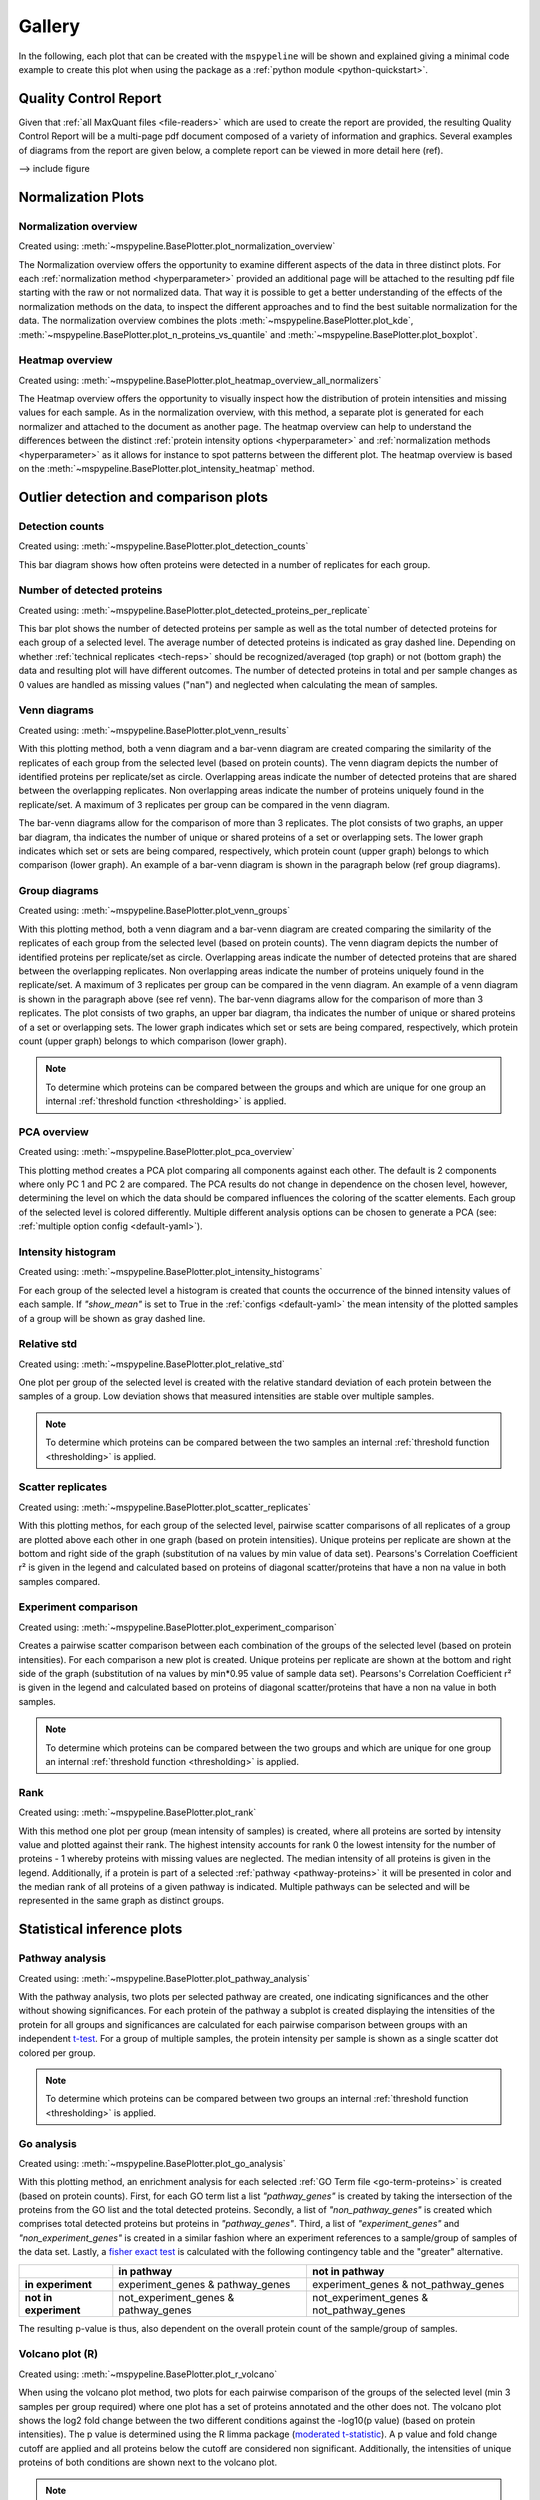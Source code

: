 .. _gallery:

Gallery
========

In the following, each plot that can be created with the ``mspypeline`` will be shown and explained giving a minimal
code example to create this plot when using the package as a :ref:`python module <python-quickstart>`.

Quality Control Report
^^^^^^^^^^^^^^^^^^^^^^^
Given that :ref:`all MaxQuant files <file-readers>` which are used to create the report are provided, the resulting
Quality Control Report will be a multi-page pdf document composed of a variety of information and graphics.
Several examples of diagrams from the report are given below, a complete report can be viewed in more detail here (ref).

--> include figure


Normalization Plots
^^^^^^^^^^^^^^^^^^^^

.. _norm-overview:

Normalization overview
***********************
Created using: :meth:`~mspypeline.BasePlotter.plot_normalization_overview`

The Normalization overview offers the opportunity to examine different aspects of the data in three distinct plots. For
each :ref:`normalization method <hyperparameter>` provided an additional page will be attached to the resulting pdf file starting with the
raw or not normalized data. That way it is possible to get a better understanding of the effects of the normalization
methods on the data, to inspect the different approaches and to find the best suitable normalization for the data. The
normalization overview combines the plots :meth:`~mspypeline.BasePlotter.plot_kde`,
:meth:`~mspypeline.BasePlotter.plot_n_proteins_vs_quantile` and :meth:`~mspypeline.BasePlotter.plot_boxplot`.



.. _heatmap-overview:

Heatmap overview
******************
Created using: :meth:`~mspypeline.BasePlotter.plot_heatmap_overview_all_normalizers`

The Heatmap overview offers the opportunity to visually inspect how the distribution of protein intensities and missing
values for each sample. As in the normalization overview, with this method, a separate plot is generated for each
normalizer and attached to the document as another page. The heatmap overview can help to understand the differences
between the distinct :ref:`protein intensity options <hyperparameter>` and :ref:`normalization methods <hyperparameter>`
as it allows for instance to spot patterns between the different plot. The heatmap overview is based on the
:meth:`~mspypeline.BasePlotter.plot_intensity_heatmap` method.





Outlier detection and comparison plots
^^^^^^^^^^^^^^^^^^^^^^^^^^^^^^^^^^^^^^^

Detection counts
*****************
Created using: :meth:`~mspypeline.BasePlotter.plot_detection_counts`

This bar diagram shows how often proteins were detected in a number of replicates for each group.


Number of detected proteins
****************************
Created using: :meth:`~mspypeline.BasePlotter.plot_detected_proteins_per_replicate`

This bar plot shows the number of detected proteins per sample as well as the total number of detected proteins for each
group of a selected level. The average number of detected proteins is indicated as gray dashed line. Depending on
whether :ref:`technical replicates <tech-reps>` should be recognized/averaged (top graph) or not (bottom graph) the data
and resulting plot will have different outcomes. The number of detected proteins in total and per sample changes as 0
values are handled as missing values ("nan") and neglected when calculating the mean of samples.



Venn diagrams
**************
Created using: :meth:`~mspypeline.BasePlotter.plot_venn_results`

With this plotting method, both a venn diagram and a bar-venn diagram are created comparing the similarity of the
replicates of each group from the selected level (based on protein counts).
The venn diagram depicts the number of identified proteins per replicate/set as circle. Overlapping areas indicate the
number of detected proteins that are shared between the overlapping replicates. Non overlapping areas indicate the
number of proteins uniquely found in the replicate/set. A maximum of 3 replicates per group can be compared in the venn
diagram.



The bar-venn diagrams allow for the comparison of more than 3 replicates. The plot consists of two graphs, an upper bar
diagram, tha indicates the number of unique or shared proteins of a set or overlapping sets. The lower graph indicates
which set or sets are being compared, respectively, which protein count (upper graph) belongs to which comparison
(lower graph). An example of a bar-venn diagram is shown in the paragraph below (ref group diagrams).



Group diagrams
***************
Created using: :meth:`~mspypeline.BasePlotter.plot_venn_groups`

With this plotting method, both a venn diagram and a bar-venn diagram are created comparing the similarity of the
replicates of each group from the selected level (based on protein counts).
The venn diagram depicts the number of identified proteins per replicate/set as circle. Overlapping areas indicate the
number of detected proteins that are shared between the overlapping replicates. Non overlapping areas indicate the
number of proteins uniquely found in the replicate/set. A maximum of 3 replicates per group can be compared in the venn
diagram. An example of a venn diagram is shown in the paragraph above (see ref venn).
The bar-venn diagrams allow for the comparison of more than 3 replicates. The plot consists of two graphs, an upper bar
diagram, tha indicates the number of unique or shared proteins of a set or overlapping sets. The lower graph indicates
which set or sets are being compared, respectively, which protein count (upper graph) belongs to which comparison
(lower graph).

.. note::
    To determine which proteins can be compared between the groups and which are unique for one group an
    internal :ref:`threshold function <thresholding>` is applied.



PCA overview
*************
Created using: :meth:`~mspypeline.BasePlotter.plot_pca_overview`

This plotting method creates a PCA plot comparing all components against each other. The default is 2 components where
only PC 1 and PC 2 are compared. The PCA results do not change in dependence on the chosen level, however, determining
the level on which the data should be compared influences the coloring of the scatter elements. Each group of the
selected level is colored differently. Multiple different analysis options can be chosen to generate a PCA
(see: :ref:`multiple option config <default-yaml>`).




Intensity histogram
********************
Created using: :meth:`~mspypeline.BasePlotter.plot_intensity_histograms`

For each group of the selected level a histogram is created that counts the occurrence of the binned intensity values of
each sample. If *"show_mean"* is set to True in the :ref:`configs <default-yaml>` the mean intensity of the plotted
samples of a group will be shown as gray dashed line.



Relative std
*************
Created using: :meth:`~mspypeline.BasePlotter.plot_relative_std`

One plot per group of the selected level is created with the relative standard deviation of each protein between the
samples of a group. Low deviation shows that measured intensities are stable over multiple samples.

.. note::
    To determine which proteins can be compared between the two samples an internal :ref:`threshold function
    <thresholding>` is applied.



Scatter replicates
*******************
Created using: :meth:`~mspypeline.BasePlotter.plot_scatter_replicates`

With this plotting methos, for each group of the selected level, pairwise scatter comparisons of all replicates of a
group are plotted above each other in one graph (based on protein intensities). Unique proteins per replicate are shown
at the bottom and right side of the graph (substitution of na values by min value of data set). Pearsons's Correlation
Coefficient r² is given in the legend and calculated based on proteins of diagonal scatter/proteins that have a non na
value in both samples compared.



Experiment comparison
**********************
Created using: :meth:`~mspypeline.BasePlotter.plot_experiment_comparison`

Creates a pairwise scatter comparison between each combination of the groups of the selected level (based on protein
intensities). For each comparison a new plot is created. Unique proteins per replicate are shown at the bottom and right
side of the graph (substitution of na values by min*0.95 value of sample data set). Pearsons's Correlation Coefficient
r² is given in the legend and calculated based on proteins of diagonal scatter/proteins that have a non na value in both
samples.

.. note::
    To determine which proteins can be compared between the two groups and which are unique for one group an
    internal :ref:`threshold function <thresholding>` is applied.



Rank
*****
Created using: :meth:`~mspypeline.BasePlotter.plot_rank`

With this method one plot per group (mean intensity of samples) is created, where all proteins are sorted by intensity
value and plotted against their rank. The highest intensity accounts for rank 0 the lowest intensity for the number of
proteins - 1 whereby proteins with missing values are neglected. The median intensity of all proteins is given in the
legend. Additionally, if a protein is part of a selected :ref:`pathway <pathway-proteins>` it will be presented in color
and the median rank of all proteins of a given pathway is indicated. Multiple pathways can be selected and will be
represented in the same graph as distinct groups.




Statistical inference plots
^^^^^^^^^^^^^^^^^^^^^^^^^^^^

Pathway analysis
*****************
Created using: :meth:`~mspypeline.BasePlotter.plot_pathway_analysis`

With the pathway analysis, two plots per selected pathway are created, one indicating significances and the other
without showing significances. For each protein of the pathway a subplot is created displaying the intensities of the
protein for all groups and significances are calculated for each pairwise comparison between groups with an independent
`t-test <https://docs.scipy.org/doc/scipy/reference/generated/scipy.stats.ttest_ind.html>`__. For a group of multiple
samples, the protein intensity per sample is shown as a single scatter dot colored per group.

.. note::
    To determine which proteins can be compared between two groups an internal :ref:`threshold function
    <thresholding>` is applied.



Go analysis
************
Created using: :meth:`~mspypeline.BasePlotter.plot_go_analysis`

With this plotting method, an enrichment analysis for each selected :ref:`GO Term file <go-term-proteins>` is created
(based on protein counts).
First, for each GO term list a list *"pathway_genes"* is created by taking the intersection of the proteins from the GO
list and the total detected proteins. Secondly, a list of *"non_pathway_genes"* is created which comprises total
detected proteins but proteins in *"pathway_genes"*. Third, a list of *"experiment_genes"* and *"non_experiment_genes"*
is created in a similar fashion where an experiment references to a sample/group of samples of the data set.
Lastly, a `fisher exact test <https://docs.scipy.org/doc/scipy/reference/generated/scipy.stats.fisher_exact.html>`__ is
calculated with the following contingency table and the "greater" alternative.

+------------------------+--------------------------------------+------------------------------------------+
|                        | in pathway                           | not in pathway                           |
+========================+======================================+==========================================+
| **in experiment**      | experiment_genes & pathway_genes     | experiment_genes & not_pathway_genes     |
+------------------------+--------------------------------------+------------------------------------------+
| **not in experiment**  | not_experiment_genes & pathway_genes | not_experiment_genes & not_pathway_genes |
+------------------------+--------------------------------------+------------------------------------------+

The resulting p-value is thus, also dependent on the overall protein count of the sample/group of samples.


Volcano plot (R)
*****************
Created using: :meth:`~mspypeline.BasePlotter.plot_r_volcano`

When using the volcano plot method, two plots for each pairwise comparison of the groups of the selected level (min 3
samples per group required) where one plot has a set of proteins annotated and the other does not. The volcano plot
shows the log2 fold change between the two different conditions against the -log10(p value) (based on protein
intensities). The p value is determined using the R limma package (`moderated t-statistic
<https://bioconductor.org/packages/release/bioc/vignettes/limma/inst/doc/usersguide.pdf>`__). A p value and fold change
cutoff are applied and all proteins below the cutoff are considered non significant. Additionally, the intensities of
unique proteins of both conditions are shown next to the volcano plot.

.. note::
    To determine which proteins can be compared between the two groups and which are unique for one group an internal
    :ref:`threshold function <thresholding>` is applied.




Additionally via python
^^^^^^^^^^^^^^^^^^^^^^^

Kernel density estimate plot
*******************************
Created using: :meth:`~mspypeline.BasePlotter.plot_kde`

In the Kernel density estimate (KDE) plot, one density graph per sample is plotted indicating the Intensity on the x
axis and the density on the y axis. The KDE is part of the :ref:`Normalization overview <norm-overview>`.


Boxplot
********
Created using: :meth:`~mspypeline.BasePlotter.plot_boxplot`

Creates one boxplot per group of the selected level sorted by median intensity. The boxplot is part of the
:ref:`Normalization overview <norm-overview>`.


Number of Proteins vs Quantiles
********************************
Created using: :meth:`~mspypeline.BasePlotter.plot_n_proteins_vs_quantile`

This plot shows the protein intensities against the number of identified proteins per sample. The samples are indicated
as a horizontal line of scatter dots where the color anf x position of a dot indicate the intensity value of the
respective quantile. The y position of the dots of a sample indicate the total number of detected proteins in that
sample. Solid, rather vertical lines indicate a linear fit of each quantile for all the samples. This plot is part of
the :ref:`Normalization overview <norm-overview>`.


Intensity Heatmap
******************
Created using: :meth:`~mspypeline.BasePlotter.plot_intensity_heatmap`

This heatmap is showing protein intensities, where samples are given in rows on the y axis and proteins on the x axis.
Missing values are colored in gray. The heatmap can be used to spot patterns in the different
:ref:`normalization methods <hyperparameter>` and to understand how different :ref:`intensity types <hyperparameter>`
affect the data. The :ref:`Heatmap-overview <heatmap-overview>` is created from a series of these intensity heatmap
plot.